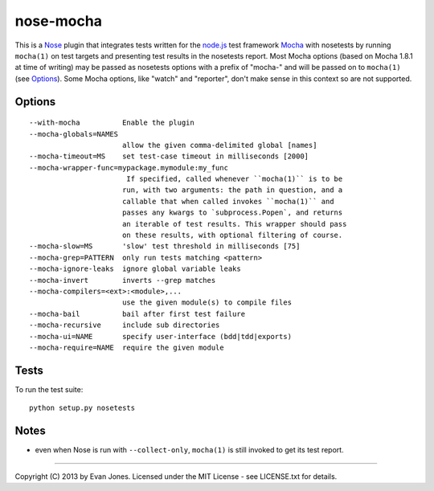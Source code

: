 nose-mocha
==========

This is a `Nose <http://nose.readthedocs.org/en/latest>`_ plugin that
integrates tests written for the `node.js <http://nodejs.org/>`_ test framework
`Mocha <http://mochajs.org/>`_ with nosetests by running
``mocha(1)`` on test targets and presenting test results in the nosetests
report. Most Mocha options (based on Mocha 1.8.1 at time of writing) may be
passed as nosetests options with a prefix of "mocha-" and will be passed on to
``mocha(1)`` (see `Options`_). Some Mocha options, like "watch" and "reporter",
don't make sense in this context so are not supported.

Options
-------
::

  --with-mocha          Enable the plugin
  --mocha-globals=NAMES
                        allow the given comma-delimited global [names]
  --mocha-timeout=MS    set test-case timeout in milliseconds [2000]
  --mocha-wrapper-func=mypackage.mymodule:my_func
                         If specified, called whenever ``mocha(1)`` is to be
                        run, with two arguments: the path in question, and a
                        callable that when called invokes ``mocha(1)`` and
                        passes any kwargs to `subprocess.Popen`, and returns
                        an iterable of test results. This wrapper should pass
                        on these results, with optional filtering of course.
  --mocha-slow=MS       'slow' test threshold in milliseconds [75]
  --mocha-grep=PATTERN  only run tests matching <pattern>
  --mocha-ignore-leaks  ignore global variable leaks
  --mocha-invert        inverts --grep matches
  --mocha-compilers=<ext>:<module>,...
                        use the given module(s) to compile files
  --mocha-bail          bail after first test failure
  --mocha-recursive     include sub directories
  --mocha-ui=NAME       specify user-interface (bdd|tdd|exports)
  --mocha-require=NAME  require the given module

Tests
-----

To run the test suite::

    python setup.py nosetests

Notes
-----

- even when Nose is run with ``--collect-only``, ``mocha(1)`` is still invoked
  to get its test report.

----

Copyright (C) 2013 by Evan Jones. Licensed under the MIT License - see LICENSE.txt for details.
